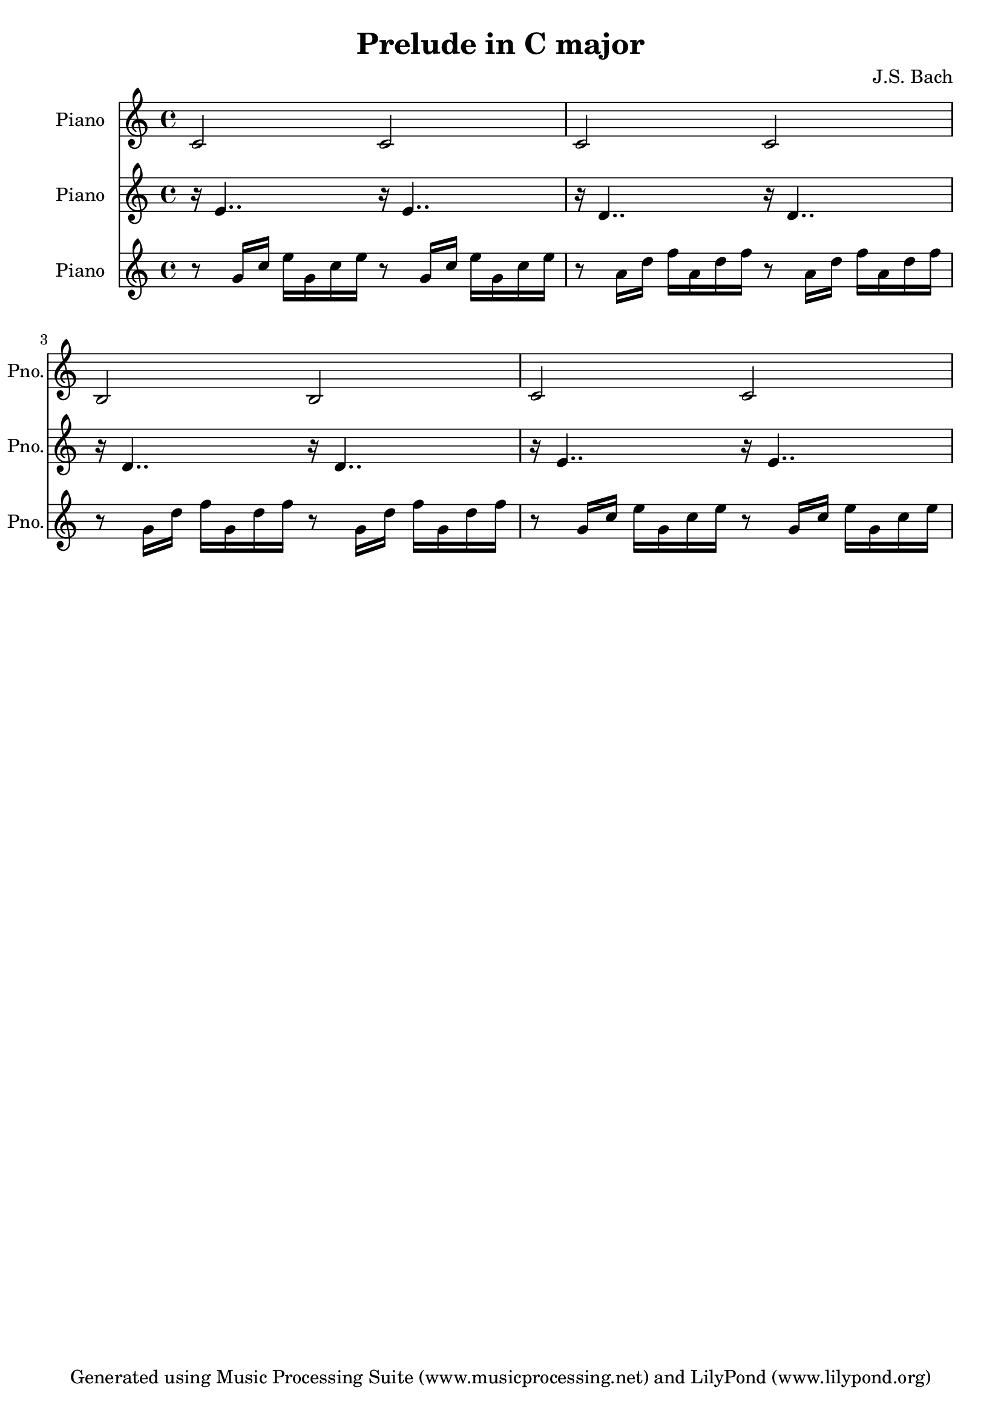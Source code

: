 % Generated using Music Processing Suite (MPS)
\version "2.12.0"
#(set-default-paper-size "a4")

\header {
    title = "Prelude in C major"
    composer = "J.S. Bach"
    tagline = "Generated using Music Processing Suite (www.musicprocessing.net) and LilyPond (www.lilypond.org)"
}

\score {
    <<
        \new Staff {
            \set Staff.instrumentName = #"Piano"
            \set Staff.shortInstrumentName = #"Pno."
            \set Staff.midiInstrument = #"acoustic grand"
            \clef treble
            \time 4/4
            \key c \major
            c'2
            c'
            c'
            c'
            b
            b
            c'
            c'
        }

        \new Staff {
            \set Staff.instrumentName = #"Piano"
            \set Staff.shortInstrumentName = #"Pno."
            \set Staff.midiInstrument = #"acoustic grand"
            \clef treble
            \time 4/4
            \key c \major
            r16
            e'4..
            r16
            e'4..
            r16
            d'4..
            r16
            d'4..
            r16
            d'4..
            r16
            d'4..
            r16
            e'4..
            r16
            e'4..
        }

        \new Staff {
            \set Staff.instrumentName = #"Piano"
            \set Staff.shortInstrumentName = #"Pno."
            \set Staff.midiInstrument = #"acoustic grand"
            \clef treble
            \time 4/4
            \key c \major
            r8
            g'16
            c''
            e''
            g'
            c''
            e''
            r8
            g'16
            c''
            e''
            g'
            c''
            e''
            r8
            a'16
            d''
            f''
            a'
            d''
            f''
            r8
            a'16
            d''
            f''
            a'
            d''
            f''
            r8
            g'16
            d''
            f''
            g'
            d''
            f''
            r8
            g'16
            d''
            f''
            g'
            d''
            f''
            r8
            g'16
            c''
            e''
            g'
            c''
            e''
            r8
            g'16
            c''
            e''
            g'
            c''
            e''
        }

    >>

    \midi {
        \context {
            \Score
            tempoWholesPerMinute = #(ly:make-moment 120 4)
        }
    }
    \layout {
    }
}


